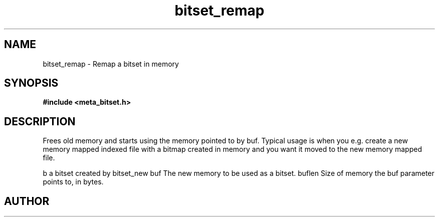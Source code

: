 .TH bitset_remap 3 2016-01-30 "" "The Meta C Library"
.SH NAME
bitset_remap \- Remap a bitset in memory
.SH SYNOPSIS
.B #include <meta_bitset.h>
.sp
.Fo "bitset bitset_remap"
.Fa "bitset b "
.Fa "void *buf"
.Fa "size_t buflen"
.Fc
.SH DESCRIPTION
Frees old memory and starts using the memory pointed to by buf.
Typical usage is when you e.g. create a new memory mapped indexed file with
a bitmap created in memory and you want it moved to the new memory mapped file.
.PP
b a bitset created by bitset_new
buf The new memory to be used as a bitset.
buflen Size of memory the buf parameter points to, in bytes.
.SH AUTHOR
.An B. Augestad, bjorn.augestad@gmail.com
